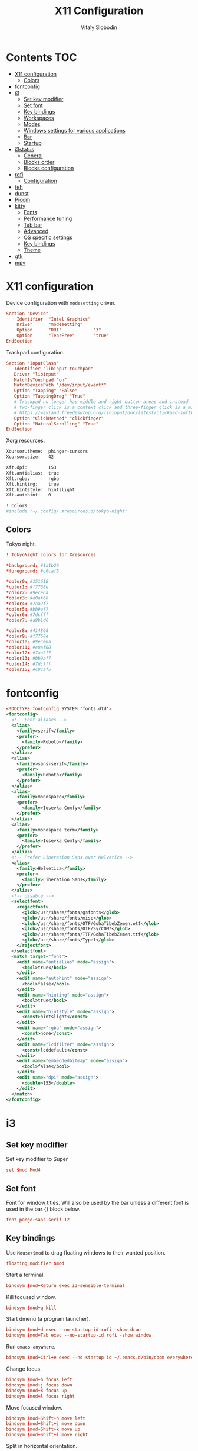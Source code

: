 #+TITLE:      X11 Configuration
#+AUTHOR:     Vitaly Slobodin
#+PROPERTY:   header-args+ :mkdirp yes :noweb yes :eval no

* Contents :TOC:
- [[#x11-configuration][X11 configuration]]
  - [[#colors][Colors]]
- [[#fontconfig][fontconfig]]
- [[#i3][i3]]
  - [[#set-key-modifier][Set key modifier]]
  - [[#set-font][Set font]]
  - [[#key-bindings][Key bindings]]
  - [[#workspaces][Workspaces]]
  - [[#modes][Modes]]
  - [[#windows-settings-for-various-applications][Windows settings for various applications]]
  - [[#bar][Bar]]
  - [[#startup][Startup]]
- [[#i3status][i3status]]
  - [[#general][General]]
  - [[#blocks-order][Blocks order]]
  - [[#blocks-configuration][Blocks configuration]]
- [[#rofi][rofi]]
  - [[#configuration][Configuration]]
- [[#feh][feh]]
- [[#dunst][dunst]]
- [[#picom][Picom]]
- [[#kitty][kitty]]
  - [[#fonts][Fonts]]
  - [[#performance-tuning][Performance tuning]]
  - [[#tab-bar][Tab bar]]
  - [[#advanced][Advanced]]
  - [[#os-specific-settings][OS specific settings]]
  - [[#key-bindings-1][Key bindings]]
  - [[#theme][Theme]]
- [[#gtk][gtk]]
- [[#mpv][mpv]]

* X11 configuration
Device configuration with ~modesetting~ driver.
#+begin_src conf :tangle no
Section "Device"
    Identifier  "Intel Graphics"
    Driver      "modesetting"
    Option      "DRI"            "3"
    Option      "TearFree"       "true"
EndSection
#+end_src

Trackpad configuration.
#+begin_src conf :tangle no
Section "InputClass"
   Identifier "libinput touchpad"
   Driver "libinput"
   MatchIsTouchpad "on"
   MatchDevicePath "/dev/input/event*"
   Option "Tapping" "False"
   Option "TappingDrag" "True"
   # Trackpad no longer has middle and right button areas and instead
   # two-finger click is a context click and three-finger click is a middle click
   # https://wayland.freedesktop.org/libinput/doc/latest/clickpad-softbuttons.html#clickfinger-behavior
   Option "ClickMethod" "clickfinger"
   Option "NaturalScrolling" "True"
EndSection
#+end_src

Xorg resources.
#+begin_src sh :tangle ~/.Xresources
Xcursor.theme:  phinger-cursors
Xcursor.size:   42

Xft.dpi:        153
Xft.antialias:  true
Xft.rgba:       rgba
Xft.hinting:    true
Xft.hintstyle:  hintslight
Xft.autohint:   0

! Colors
#include "~/.config/.Xresources.d/tokyo-night"
#+end_src

** Colors
Tokyo night.
#+begin_src conf :tangle ~/.config/.Xresources.d/tokyo-night
! TokyoNight colors for Xresources

*background: #1a1b26
*foreground: #c0caf5

*color0: #15161E
*color1: #f7768e
*color2: #9ece6a
*color3: #e0af68
*color4: #7aa2f7
*color5: #bb9af7
*color6: #7dcfff
*color7: #a9b1d6

*color8: #414868
*color9: #f7768e
*color10: #9ece6a
*color11: #e0af68
*color12: #7aa2f7
*color13: #bb9af7
*color14: #7dcfff
*color15: #c0caf5
#+end_src
* fontconfig
#+begin_src xml :tangle ~/.config/fontconfig/fonts.conf
<!DOCTYPE fontconfig SYSTEM 'fonts.dtd'>
<fontconfig>
  <!-- Font aliases -->
  <alias>
    <family>serif</family>
    <prefer>
      <family>Roboto</family>
    </prefer>
  </alias>
  <alias>
    <family>sans-serif</family>
    <prefer>
      <family>Roboto</family>
    </prefer>
  </alias>
  <alias>
    <family>monospace</family>
    <prefer>
      <family>Iosevka Comfy</family>
    </prefer>
  </alias>
  <alias>
    <family>monospace term</family>
    <prefer>
      <family>Iosevka Comfy</family>
    </prefer>
  </alias>
  <!-- Prefer Liberation Sans over Helvetica -->
  <alias>
    <family>Helvetica</family>
    <prefer>
      <family>Liberation Sans</family>
    </prefer>
  </alias>
  <!-- disable -->
  <selectfont>
    <rejectfont>
      <glob>/usr/share/fonts/gsfonts</glob>
      <glob>/usr/share/fonts/misc</glob>
      <glob>/usr/share/fonts/OTF/GohaTibebZemen.otf</glob>
      <glob>/usr/share/fonts/OTF/SyrCOM*</glob>
      <glob>/usr/share/fonts/TTF/GohaTibebZemen.ttf</glob>
      <glob>/usr/share/fonts/Type1</glob>
    </rejectfont>
  </selectfont>
  <match target="font">
    <edit name="antialias" mode="assign">
      <bool>true</bool>
    </edit>
    <edit name="autohint" mode="assign">
      <bool>false</bool>
    </edit>
    <edit name="hinting" mode="assign">
      <bool>true</bool>
    </edit>
    <edit name="hintstyle" mode="assign">
      <const>hintslight</const>
    </edit>
    <edit name="rgba" mode="assign">
      <const>none</const>
    </edit>
    <edit name="lcdfilter" mode="assign">
      <const>lcddefault</const>
    </edit>
    <edit name="embeddedbitmap" mode="assign">
      <bool>false</bool>
    </edit>
    <edit name="dpi" mode="assign">
      <double>153</double>
    </edit>
  </match>
</fontconfig>
#+end_src
* i3
** Set key modifier
Set key modifier to Super
#+begin_src conf :tangle ~/.config/i3/config
set $mod Mod4
#+end_src

** Set font
Font for window titles. Will also be used by the bar unless a different font
is used in the bar {} block below.
#+begin_src conf :tangle ~/.config/i3/config
font pango:sans-serif 12
#+end_src

** Key bindings
Use =Mouse+$mod= to drag floating windows to their wanted position.
#+begin_src conf :tangle ~/.config/i3/config
floating_modifier $mod
#+end_src

Start a terminal.
#+begin_src conf :tangle ~/.config/i3/config
bindsym $mod+Return exec i3-sensible-terminal
#+end_src

Kill focused window.
#+begin_src conf :tangle ~/.config/i3/config
bindsym $mod+q kill
#+end_src

Start dmenu (a program launcher).
#+begin_src conf :tangle ~/.config/i3/config
bindsym $mod+d exec --no-startup-id rofi -show drun
bindsym $mod+Tab exec --no-startup-id rofi -show window
#+end_src

Run ~emacs-anywhere~.
#+begin_src conf :tangle ~/.config/i3/config
bindsym $mod+Ctrl+e exec --no-startup-id ~/.emacs.d/bin/doom everywhere
#+end_src

Change focus.
#+begin_src conf :tangle ~/.config/i3/config
bindsym $mod+h focus left
bindsym $mod+j focus down
bindsym $mod+k focus up
bindsym $mod+l focus right
#+end_src

Move focused window.
#+begin_src conf :tangle ~/.config/i3/config
bindsym $mod+Shift+h move left
bindsym $mod+Shift+j move down
bindsym $mod+Shift+k move up
bindsym $mod+Shift+l move right
#+end_src

Split in horizontal orientation.
#+begin_src conf :tangle ~/.config/i3/config
bindsym $mod+c split horizontal
#+end_src

Split in vertical orientation.
#+begin_src conf :tangle ~/.config/i3/config
bindsym $mod+v split vertical
#+end_src

Enter fullscreen mode for the focused container.
#+begin_src conf :tangle ~/.config/i3/config
bindsym $mod+f fullscreen toggle
#+end_src

Change container layout (stacked, tabbed, toggle split).
#+begin_src conf :tangle ~/.config/i3/config
bindsym $mod+s layout stacking
bindsym $mod+w layout tabbed
bindsym $mod+e layout toggle split
#+end_src

Toggle tiling / floating,
#+begin_src conf :tangle ~/.config/i3/config
bindsym $mod+Shift+space floating toggle
#+end_src

Change focus between tiling / floating windows.
#+begin_src conf :tangle ~/.config/i3/config
bindsym $mod+space focus mode_toggle
#+end_src

Focus the parent container.
#+begin_src conf :tangle ~/.config/i3/config
bindsym $mod+a focus parent
#+end_src

Focus the child container.
#+begin_src conf :tangle no
bindsym $mod+d focus child
#+end_src

Printscreen.
#+begin_src conf :tangle ~/.config/i3/config
bindsym --release Print exec --no-startup-id flameshot gui
#+end_src

Media Keys.
#+begin_src conf :tangle ~/.config/i3/config
bindsym XF86AudioPlay exec playerctl play
bindsym XF86AudioPause exec playerctl pause
bindsym XF86AudioNext exec playerctl next
bindsym XF86AudioPrev exec playerctl previous
#+end_src

i3 volume integration
#+begin_src conf :tangle ~/.config/i3/config
## Volume control

# Command for the status line
#   ie: i3blocks, i3status
set $statuscmd i3status

# Signal used to update the status line
#   i3blocks uses SIGRTMIN+10 by default
#   i3status uses SIGUSR1 by default
set $statussig SIGUSR1

# Amount to increase/decrease volume as a percentage
set $volumestep 5

# pulseaudio-utils settings
#
# Symbolic name for sink (numeric index not supported)
#   Recommended: comment out this setting and omit the -s option to use default sink
#   List sink names: pacmd list-sinks | awk -F "[<>]" '/^\s+name: <.*>/{print $2}'
#set $sinkname alsa_output.pci-0000_00_1b.0.analog-stereo

# Using pulseaudio-utils (append "-s $sinkname" without quotes to override default sink)
bindsym XF86AudioRaiseVolume  exec --no-startup-id i3-volume -n -t $statuscmd -u $statussig up $volumestep -N dunst
bindsym XF86AudioLowerVolume  exec --no-startup-id i3-volume -n -t $statuscmd -u $statussig down $volumestep -N dunst
bindsym XF86AudioMute         exec --no-startup-id i3-volume -n -t $statuscmd -u $statussig mute
bindsym XF86MonBrightnessDown exec --no-startup-id brightnessctl -d intel_backlight s 10%-
bindsym XF86MonBrightnessUp   exec --no-startup-id brightnessctl -d intel_backlight s 10%+
#+end_src

** Workspaces
Define names for default workspaces for which we configure key bindings later on. We use variables to avoid repeating the names in multiple places.
#+begin_src conf :tangle ~/.config/i3/config
set $ws1 "1:web"
set $ws2 "2:term"
set $ws3 "3:work"
set $ws4 "4:dev"
set $ws5 "5:social"
set $ws6 "6:meeting"
set $ws7 "7:music"
set $ws8 "8:video"
set $ws9 "9:streaming"
#+end_src

Switch to workspace.
#+begin_src conf :tangle ~/.config/i3/config
bindsym $mod+1 workspace number $ws1
bindsym $mod+2 workspace number $ws2
bindsym $mod+3 workspace number $ws3
bindsym $mod+4 workspace number $ws4
bindsym $mod+5 workspace number $ws5
bindsym $mod+6 workspace number $ws6
bindsym $mod+7 workspace number $ws7
bindsym $mod+8 workspace number $ws8
bindsym $mod+9 workspace number $ws9
#+end_src

Move focused container to workspace.
#+begin_src conf :tangle ~/.config/i3/config
bindsym $mod+Shift+1 move container to workspace number $ws1
bindsym $mod+Shift+2 move container to workspace number $ws2
bindsym $mod+Shift+3 move container to workspace number $ws3
bindsym $mod+Shift+4 move container to workspace number $ws4
bindsym $mod+Shift+5 move container to workspace number $ws5
bindsym $mod+Shift+6 move container to workspace number $ws6
bindsym $mod+Shift+7 move container to workspace number $ws7
bindsym $mod+Shift+8 move container to workspace number $ws8
bindsym $mod+Shift+9 move container to workspace number $ws9
#+end_src

Switch to previous/next workspace.
#+begin_src conf :tangle ~/.config/i3/config
bindsym $mod+bracketleft workspace prev
bindsym $mod+bracketright workspace next
#+end_src

Reload the configuration file.
#+begin_src conf :tangle ~/.config/i3/config
bindsym $mod+Shift+c reload
#+end_src

Restart i3 inplace (preserves layout/session, can be used to upgrade i3).
#+begin_src conf :tangle ~/.config/i3/config
bindsym $mod+Shift+r restart
#+end_src

Gaps.
#+begin_src conf :tangle ~/.config/i3/config
set $inner_gaps 4
set $outer_gaps 12

gaps inner $inner_gaps
gaps outer $outer_gaps
smart_gaps on
smart_borders on
#+end_src

*** Assign applications to workspaces
Brave -> Workspace 1
#+begin_src conf :tangle ~/.config/i3/config
assign [class="Brave"] $ws1
#+end_src

Slack -> Workspace 3
#+begin_src conf :tangle ~/.config/i3/config
assign [class="Slack"] $ws3
#+end_src

Telegram -> Workspace 5
#+begin_src conf :tangle ~/.config/i3/config
assign [class="TelegramDesktop"] $ws5
#+end_src

Spotify -> Workspace 7
#+begin_src conf :tangle ~/.config/i3/config
assign [class="spotify"] $ws7
#+end_src

*** Additional rules for the applications or windows
Let =emacs-anywhere= float.
#+begin_src conf :tangle ~/.config/i3/config
for_window [class="emacs-anywhere"] floating enable
#+end_src

** Modes
*** Resize
Mode for resizing containers.
#+begin_src conf :tangle ~/.config/i3/config
bindsym $mod+r mode "resize"

mode "resize" {
  # These bindings trigger as soon as you enter the resize mode

  # Pressing left will shrink the window’s width.
  # Pressing right will grow the window’s width.
  # Pressing up will shrink the window’s height.
  # Pressing down will grow the window’s height.
  bindsym h       resize shrink width 10 px or 10 ppt
  bindsym j       resize grow height 10 px or 10 ppt
  bindsym k       resize shrink height 10 px or 10 ppt
  bindsym l       resize grow width 10 px or 10 ppt

  # same bindings, but for the arrow keys
  bindsym Left        resize shrink width 10 px or 10 ppt
  bindsym Down        resize grow height 10 px or 10 ppt
  bindsym Up          resize shrink height 10 px or 10 ppt
  bindsym Right       resize grow width 10 px or 10 ppt

  # back to normal: Enter or Escape or Mod1+r
  bindsym Return mode "default"
  bindsym Escape mode "default"
  bindsym $mod+r mode "default"
}
#+end_src

*** System
Mode for shut down, restart and locking features.
#+begin_src conf :tangle ~/.config/i3/config
set $mode_system System (l) lock, (e) logout, (s) suspend, (h) hibernate, (r) reboot, (Ctrl+s) shutdown

mode "$mode_system" {
  bindsym l exec --no-startup-id xsecurelock, mode "default"
  bindsym e exec --no-startup-id i3-msg exit, mode "default"
  bindsym s exec --no-startup-id $i3lockwall && systemctl suspend, mode "default"
  bindsym h exec --no-startup-id $i3lockwall && systemctl hibernate, mode "default"
  bindsym r exec --no-startup-id systemctl reboot, mode "default"
  bindsym Ctrl+s exec --no-startup-id systemctl poweroff -i, mode "default"

  # back to normal: Enter or Escape
  bindsym Return mode "default"
  bindsym Escape mode "default"
}

bindsym $mod+BackSpace mode "$mode_system"
#+end_src

** Windows settings for various applications
Make =Pavucontrol= float around.
#+begin_src conf :tangle ~/.config/i3/config
for_window [class="Pavucontrol"] floating enable
#+end_src

Fix size and position of the GTK File Choose Dialog.
#+begin_src conf :tangle ~/.config/i3/config
for_window [window_role="GtkFileChooserDialog"] resize set 1024 768
for_window [window_role="GtkFileChooserDialog"] move position center
#+end_src

Make Zoom popups float.
#+begin_src conf :tangle no
for_window [class="zoom"] floating enable
#+end_src
#+end_src
** Bar
~i3status~ configuration.
#+begin_src conf :tangle ~/.config/i3/config
bar {
  status_command i3status
  position top
  strip_workspace_numbers yes
}
#+end_src
** Startup
Screen locking with =xss-lock=. =xss-lock= grabs a =logind= suspend inhibit lock and will use [[https://github.com/google/xsecurelock][xsecurelock]] to lock the screen before suspend. Use =loginctl lock-session= to lock your screen.
#+begin_src conf :tangle ~/.config/i3/config
exec --no-startup-id xss-lock --transfer-sleep-lock -- xsecurelock --nofork
#+end_src

Increase a typematic delay to 210ms and a typematic rate to 40Hz.
#+begin_src conf :tangle ~/.config/i3/config
exec --no-startup-id xset r rate 210 40
#+end_src

Solaar for a Logitech mouse.
#+begin_src conf :tangle no
exec --no-startup-id solaar --window=hide
#+end_src

Picom.
#+begin_src conf :tangle ~/.config/i3/config
exec --no-startup-id picom --experimental-backends -b
#+end_src

udiskie.
#+begin_src conf :tangle ~/.config/i3/config
exec --no-startup-id udiskie -t
#+end_src

Autorun applications.
#+begin_src conf :tangle ~/.config/i3/config
exec --no-startup-id dex -a
#+end_src

Set keyboard layout.
#+begin_src conf :tangle ~/.config/i3/config
exec --no-startup-id setxkbmap -layout us,ru -option 'grp:alt_shift_toggle,caps:ctrl_modifier'
#+end_src

Background.
#+begin_src conf :tangle ~/.config/i3/config
exec --no-startup-id $HOME/.fehbg
#+end_src

* i3status
** General
Update the bar each 5 seconds.
#+begin_src conf :tangle ~/.config/i3status/config
general {
  interval = 5
  colors = true
}
#+end_src
** Blocks order
#+begin_src conf :tangle ~/.config/i3status/config
order += "cpu_usage"
order += "memory"
order += "tztime local"
#+end_src
** Blocks configuration
*** CPU Usage
#+begin_src conf :tangle ~/.config/i3status/config
cpu_usage {
  format = " %usage"
}
#+end_src
*** CPU Temperature
#+begin_src conf :tangle ~/.config/i3status/config
cpu_temperature 0 {
  format ="%degrees°C"
  max_threshold = 75
  path = "/sys/devices/platform/nct6775.656/hwmon/hwmon4/temp2_input"
}
#+end_src
*** Memory
#+begin_src conf :tangle ~/.config/i3status/config
memory {
  format = " %used"
  threshold_degraded = "1G"
  format_degraded = "MEMORY < %available"
}
#+end_src
*** Date and Time
#+begin_src conf :tangle ~/.config/i3status/config
tztime local {
  format = " %Y-%m-%d %H:%M"
}
#+end_src
* rofi
** Configuration
#+begin_src conf :tangle "~/.config/rofi/config.rasi"
configuration {
  dpi: 153;
  icon-theme: "Papirus-Dark";
  modi: "drun,ssh";
  show-icons: true;
  terminal: "kitty";
  run-command: "fish -c '{cmd}'";
  display-run: "=>";
  display-ssh: "~>";
  display-drun: "::";
  kb-move-front: "Control+a";
  kb-move-end: "Control+e";
  kb-move-word-back: "Control+Left";
  kb-move-word-forward: "Control+Right";
  kb-move-char-back: "Left";
  kb-move-char-forward: "Right";
  kb-remove-to-eol: "Control+f";
  kb-remove-to-sol: "Control+b";
  kb-accept-entry: "Control+m,Return,KP_Enter";
  kb-row-up: "Control+k,Up";
  kb-row-down: "Control+j,Down";
}
#+end_src
* feh
Set VIM-like keybindings.
#+begin_src sh :tangle ~/.config/feh/keys
# Vim like keybindings

menu_parent   Left
menu_child    Right
menu_down     Down
menu_up       Up

scroll_left   h
scroll_right  l
scroll_up     k
scroll_down   j

scroll_left_page      C-h
scroll_right_page     C-l
scroll_up_page        C-k
scroll_down_page      C-j

toggle_aliasing       A
toggle_filenames      d
toggle_pointer        o
toggle_fullscreen     f

zoom_in               plus
zoom_out              minus

next_img              greater
prev_img              less
reload_image          r
size_to_image         w
next_dir              bracketright
prev_dir              bracketleft
orient_3              parenright
orient_1              parenleft
flip                  underscore
mirror                bar
remove                Delete
zoom_fit              s
zoom_default          a

close                 q Q
#+end_src
* dunst
Notification daemon.

#+begin_src conf :tangle ~/.config/dunst/dunstrc
[global]
alignment = left
bounce_freq = 0
browser = firefox -new-tab
corner_radius = 2
dmenu = rofi -dmenu -p dunst:
follow = none
font = sans-serif 12
format = "<b>%s</b>\n%b"
frame_color = "#282a36"
frame_width = 1
# geometry [{width}]x{height}][+/-{x}+/-{y}]
geometry = "440x15-26+26"
history_length = 20
horizontal_padding = 16
icon_position = right
idle_threshold = 120
ignore_newline = no
indicate_hidden = yes
line_height = 0
markup = full
max_icon_size = 64
monitor = 0
padding = 20
separator_color = auto
separator_height = 4
show_age_threshold = 60
show_indicators = yes
shrink = no
sort = yes
startup_notification = false
sticky_history = yes
transparency = 5
word_wrap = yes
#+end_src

* Picom
#+begin_quote
Composing manager.
#+end_quote

#+begin_src conf :tangle ~/.config/picom/picom.conf
# Specify the backend to use: `xrender`, `glx`, or `xr_glx_hybrid`.
# `xrender` is the default one.
backend = "glx";

# Avoid using stencil buffer, may increase performance
glx-no-stencil = true;

# Enable/disable VSync.
vsync = true;

# Use X Sync fence to sync clients' draw calls, to make sure all draw
# calls are finished before picom starts drawing. Needed on nvidia-drivers
# with GLX backend for some users.
xrender-sync-fence = true;

glx-copy-from-front = false;
glx-no-rebind-pixmap = true;
use-damage = true;

# Enabled client-side shadows on windows. Note desktop windows
# (windows with '_NET_WM_WINDOW_TYPE_DESKTOP') never get shadow,
# unless explicitly requested using the wintypes option.
shadow = true;

# The blur radius for shadows. (default 12)
shadow-radius = 7;
# The left offset for shadows. (default -15)
shadow-offset-x = -5;
# The top offset for shadows. (default -15)
shadow-offset-y = -5;
# The translucency for shadows. (default .75)
shadow-opacity = 0.8;

# Specify a list of conditions of windows that should have no shadow.
shadow-exclude = [
  # Put shadows on notifications, the scratch popup and rofi only
  "! name~='(rofi|scratch|Dunst)$'"
];

# Fade windows in/out when opening/closing and when opacity changes,
# unless no-fading-openclose is used.
fading = true;

# Opacity change between steps while fading in. (0.01 - 1.0, defaults to 0.028)
fade-in-step = 0.01;

# Opacity change between steps while fading out. (0.01 - 1.0, defaults to 0.03)
fade-out-step = 0.012;

# The time between steps in fade step, in milliseconds. (> 0, defaults to 10)
fade-delta = 1;

detect-client-opacity = true;
inactive-opacity = 1;
active-opacity = 1;
frame-opacity = 1;
inactive-opacity-override = false;
opacity-rule = [
  # "100:class_g = 'Firefox'"
  "100:class_g = 'VirtualBox Machine'",
  # Art/image programs where we need fidelity
  "100:class_g = 'Gimp'",
  "100:class_g = 'Inkscape'",
  "100:class_g = 'feh'",
  "100:class_g = 'mpv'",
  "80:class_g = 'Rofi'",
  "90:class_g = 'kitty'",
  "99:_NET_WM_STATE@:32a = '_NET_WM_STATE_FULLSCREEN'"
]

blur: {
  method           = "dual_kawase";
  strength         = 2;
  background       = true;
  background-frame = true;
  background-fixed = true;
}

wintypes: {
  normal = { blue-background = true; };
  splash = { blur-background = false; };
}
#+end_src

* kitty
:PROPERTIES:
:header-args: :tangle "~/.config/kitty/kitty.conf" :mkdirp yes
:END:
** Fonts
Setup font and its size.
#+begin_src conf
font_family monospace term
font_size   11.0
#+end_src
** Performance tuning
Sync screen updates to the refresh rate of the monitor. This
prevents tearing (https://en.wikipedia.org/wiki/Screen_tearing)
when scrolling. However, it limits the rendering speed to the
refresh rate of your monitor. With a very high speed mouse/high
keyboard repeat rate, you may notice some slight input latency. If
so, set this to no.
#+begin_src conf
sync_to_monitor yes
#+end_src

The width (in pts) of window borders. Will be rounded to the
nearest number of pixels based on screen resolution. Note that
borders are displayed only when more than one window is visible.
They are meant to separate multiple windows.
#+begin_src conf
window_border_width 0.0
#+end_src

Draw only the minimum borders needed. This means that only the
minimum needed borders for inactive windows are drawn. That is only
the borders that separate the inactive window from a neighbor. Note
that setting a non-zero window margin overrides this and causes all
borders to be drawn.
#+begin_src conf
draw_minimal_borders yes
#+end_src

The window padding (in pts) (blank area between the text and the
window border)
#+begin_src conf
window_padding_width 0.0
#+end_src

When the window size is not an exact multiple of the cell size, the
cell area of the terminal window will have some extra padding on
the sides. You can control how that padding is distributed with
this option. Using a value of center means the cell area will be
placed centrally. A value of top-left means the padding will be on
only the bottom and right edges.
#+begin_src conf
placement_strategy center
#+end_src

Hide the window decorations (title-bar and window borders). Whether
this works and exactly what effect it has depends on the window
manager/operating system.
#+begin_src conf
hide_window_decorations no
#+end_src
** Tab bar
The tab bar style, can be one of: fade, separator, powerline, or
hidden. In the fade style, each tab's edges fade into the
background color, in the separator style, tabs are separated by a
configurable separator, and the powerline shows the tabs as a
continuous line.
#+begin_src conf
tab_bar_style powerline
#+end_src

The separator between tabs in the tab bar when using separator as
the tab_bar_style.
#+begin_src conf
tab_separator " "
#+end_src
** Advanced
Allow other programs to control kitty. If you turn this on other
programs can control all aspects of kitty, including sending text
to kitty windows, opening new windows, closing windows, reading the
content of windows, etc.  Note that this even works over ssh
connections. You can chose to either allow any program running
within kitty to control it, with yes or only programs that connect
to the socket specified with the kitty --listen-on command line
option, if you use the value socket-only. The latter is useful if
you want to prevent programs running on a remote computer over ssh
from controlling kitty.
#+begin_src conf
allow_remote_control no
#+end_src

Allow programs running in kitty to read and write from the
clipboard. You can control exactly which actions are allowed. The
set of possible actions is: write-clipboard read-clipboard write-
primary read-primary. You can additionally specify no-append to
disable kitty's protocol extension for clipboard concatenation. The
default is to allow writing to the clipboard and primary selection
with concatenation enabled. Note that enabling the read
functionality is a security risk as it means that any program, even
one running on a remote server via SSH can read your clipboard.
#+begin_src conf
clipboard_control write-clipboard write-primary no-append
#+end_src

The value of the TERM environment variable to set. Changing this
can break many terminal programs, only change it if you know what
you are doing, not because you read some advice on Stack Overflow
to change it. The TERM variable is used by various programs to get
information about the capabilities and behavior of the terminal. If
you change it, depending on what programs you run, and how
different the terminal you are changing it to is, various things
from key-presses, to colors, to various advanced features may not
work.
#+begin_src conf
term xterm-kitty
#+end_src
** OS specific settings
*** macOS
Use the option key as an alt key. With this set to no, kitty will
use the macOS native Option+Key = unicode character behavior. This
will break any Alt+key keyboard shortcuts in your terminal
programs, but you can use the macOS unicode input technique. You
can use the values: left, right, or both to use only the left,
right or both Option keys as Alt, instead.
#+begin_src conf
macos_option_as_alt yes
#+end_src

Draw an extra border around the font with the given width, to
increase legibility at small font sizes. For example, a value of
0.75 will result in rendering that looks similar to sub-pixel
antialiasing at common font sizes.
#+begin_src conf
macos_thicken_font 0.3
#+end_src
** Key bindings
Change font size.
#+begin_src conf
map ctrl+shift+equal     change_font_size current +1.0
map ctrl+shift+minus     change_font_size current -1.0
map ctrl+shift+0         change_font_size current 0
#+end_src
** Theme
#+begin_src conf
include ./modus-operandi.conf
#+end_src
*** Modus Operandi
#+begin_src conf :tangle ~/.config/kitty/modus-operandi.conf
cursor #4a484d
cursor_text_color #ffffff
url_color #1d3ccf

active_border_color #5e4b4f
inactive_border_color #efefef
bell_border_color #8a3600

active_tab_foreground #005d26
active_tab_background #efefef
inactive_tab_foreground #5e4b4f
inactive_tab_background #ffffff

foreground #000000
background #ffffff
selection_foreground #ffffff
selection_background #4a484d

color0 #000000
color1 #a60000
color2 #005e00
color3 #813e00
color4 #0031a9
color5 #721045
color6 #00538b
color7 #bfbfbf
color8 #595959
color9 #972500
color10 #315b00
color11 #70480f
color12 #2544bb
color13 #5317ac
color14 #005a5f
color15 #ffffff
#+end_src
*** Modus Vivendi
#+begin_src conf :tangle ~/.config/kitty/modus-vivendi.conf
foreground  #ffffff
background  #000000

## cursor
cursor  #ffffff
cursor_text_color  #000000

## black
color8  #555555
color0  #222222

## red
color9  #ffa0a0
color1  #fb6859

## green
color10  #88cf88
color2   #00fc50

## yellow
color11  #d2b580
color3   #ffdd00

## blue
color12  #92baff
color4   #00a2ff

## magenta
color13  #e0b2d6
color5   #ff8bd4

## cyan
color14  #a0bfdf
color6   #30ffc0

## white
color15  #ffffff
color7   #dddddd

## Tabs
active_tab_foreground  #5ac3cf
active_tab_background  #0e0e0e
inactive_tab_foreground  #ffffff
inactive_tab_background  #3d3d3d
#+end_src
*** Tokyo Night
#+begin_src conf :tangle ~/.config/kitty/tokyo-night.conf
# vim:ft=kitty

## name: Tokyo Night
## license: MIT
## author: Folke Lemaitre
## upstream: https://github.com/folke/tokyonight.nvim/raw/main/extras/kitty_tokyonight_night.conf

background #1a1b26
foreground #c0caf5
selection_background #33467C
selection_foreground #c0caf5
url_color #73daca
cursor #c0caf5

# Tabs
active_tab_background #7aa2f7
active_tab_foreground #1f2335
inactive_tab_background #292e42
inactive_tab_foreground #545c7e
#tab_bar_background #15161E

# normal
color0 #15161E
color1 #f7768e
color2 #9ece6a
color3 #e0af68
color4 #7aa2f7
color5 #bb9af7
color6 #7dcfff
color7 #a9b1d6

# bright
color8 #414868
color9 #f7768e
color10 #9ece6a
color11 #e0af68
color12 #7aa2f7
color13 #bb9af7
color14 #7dcfff
color15 #c0caf5

# extended colors
color16 #ff9e64
color17 #db4b4b
#+end_src
* gtk
#+begin_src conf :tangle ~/.config/gtk-3.0/settings.ini
[Settings]
gtk-theme-name=Adwaita
gtk-icon-theme-name=Papirus-Dark
gtk-font-name=sans-serif 11
gtk-xft-antialias=1
gtk-xft-hinting=1
gtk-xft-hintstyle=hintslight
gtk-xft-rgba=rgba
#+end_src

* mpv
#+begin_src conf :tangle ~/.config/mpv/mpv.conf
profile=gpu-hq
scale=ewa_lanczossharp
cscale=ewa_lanczossharp
video-sync=display-resample
interpolation
tscale=oversample
gpu-api=vulkan
# Don't close the player after finishing the video
keep-open=yes
# The last position of your video is saved when quitting mpv
save-position-on-quit=yes
# Start mpv with a % smaller resolution of your screen
autofit=50%
# Force seeking (if seeking doesn't work)
force-seekable=yes

# Don't show a huge volume box on screen when turning the volume up/down
osd-bar=no
# Cursor hide in ms
cursor-autohide=100

[extension.ts]
deinterlace=yes
#+end_src

